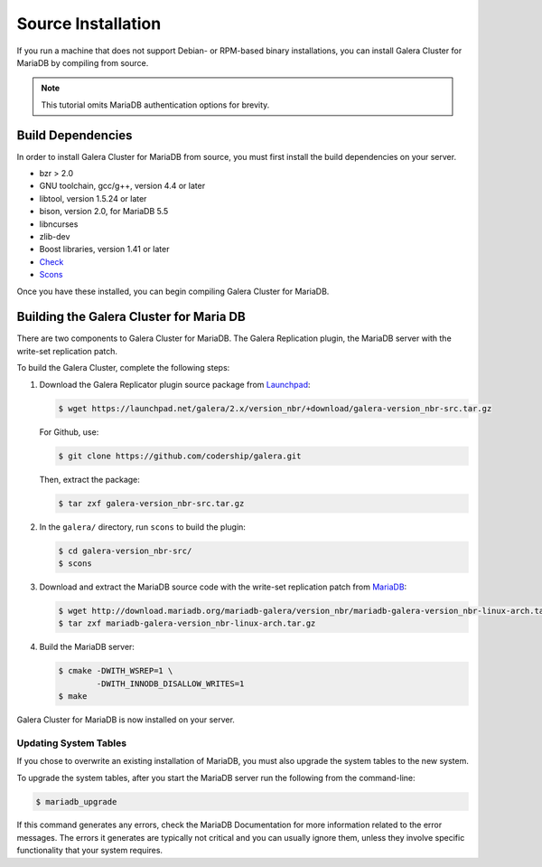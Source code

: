 =========================================
Source Installation
=========================================
.. _'MariaDB-Source Installation'

If you run a machine that does not support Debian- or RPM-based binary installations, you can install Galera Cluster for MariaDB by compiling from source.

.. note:: This tutorial omits MariaDB authentication options for brevity.

-----------------------------------------
Build Dependencies
-----------------------------------------
.. _`Build Dependencies`:

In order to install Galera Cluster for MariaDB from source, you must first install the build dependencies on your server.

- bzr > 2.0
- GNU toolchain, gcc/g++, version 4.4 or later
- libtool, version 1.5.24 or later
- bison, version 2.0, for MariaDB 5.5
- libncurses
- zlib-dev
- Boost libraries, version 1.41 or later
- `Check <http://check.sourceforge.net/>`_
- `Scons <http://www.scons.org/>`_

Once you have these installed, you can begin compiling Galera Cluster for MariaDB.


--------------------------------------------
Building the Galera Cluster for Maria DB
--------------------------------------------
.. _`Build Galera MariaDB`:

There are two components to Galera Cluster for MariaDB.  The Galera Replication plugin, the  MariaDB server with the write-set replication patch.

To build the Galera Cluster, complete the following steps:

1. Download the Galera Replicator plugin source package from `Launchpad <https://launchpad.net/galera/+download>`_:

   .. code-block:: console

	$ wget https://launchpad.net/galera/2.x/version_nbr/+download/galera-version_nbr-src.tar.gz

   For Github, use:
   
   .. code-block:: console
  
	$ git clone https://github.com/codership/galera.git
	
   Then, extract the package:
   
   .. code-block:: console
	
	$ tar zxf galera-version_nbr-src.tar.gz


2. In the ``galera/`` directory, run  ``scons`` to build the plugin:

   .. code-block:: console

	$ cd galera-version_nbr-src/
	$ scons

3. Download and extract the MariaDB source code with the write-set replication patch from `MariaDB <http://download.mariadb.org/mariadb-galera/>`_:

   .. code-block:: console

	$ wget http://download.mariadb.org/mariadb-galera/version_nbr/mariadb-galera-version_nbr-linux-arch.tar.gz
	$ tar zxf mariadb-galera-version_nbr-linux-arch.tar.gz

4. Build the MariaDB server:

   .. code-block:: console

	$ cmake -DWITH_WSREP=1 \
		-DWITH_INNODB_DISALLOW_WRITES=1
	$ make

Galera Cluster for MariaDB is now installed on your server.

^^^^^^^^^^^^^^^^^^^^^^^^^^^^^^^^^^^
Updating System Tables
^^^^^^^^^^^^^^^^^^^^^^^^^^^^^^^^^^^
.. _`Update System Tables`:

If you chose to overwrite an existing installation of MariaDB, you must also upgrade the system tables to the new system.

To upgrade the system tables, after you start the MariaDB server run the following from the command-line:

.. code-block:: console

	$ mariadb_upgrade

If this command generates any errors, check the MariaDB Documentation for more information related to the error messages.  The errors it generates are typically not critical and you can usually ignore them, unless they involve specific functionality that your system requires.


